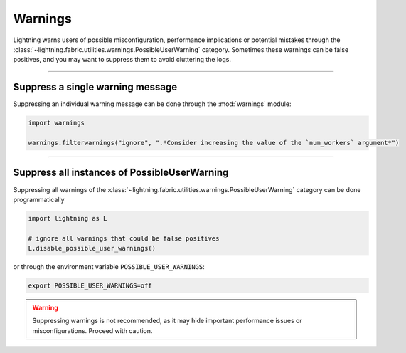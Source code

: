 ########
Warnings
########

Lightning warns users of possible misconfiguration, performance implications or potential mistakes through the :class:`~lightning.fabric.utilities.warnings.PossibleUserWarning` category.
Sometimes these warnings can be false positives, and you may want to suppress them to avoid cluttering the logs.


-----


*********************************
Suppress a single warning message
*********************************

Suppressing an individual warning message can be done through the :mod:`warnings` module:

.. code-block:: python

    import warnings

    warnings.filterwarnings("ignore", ".*Consider increasing the value of the `num_workers` argument*")


-----


*********************************************
Suppress all instances of PossibleUserWarning
*********************************************

Suppressing all warnings of the :class:`~lightning.fabric.utilities.warnings.PossibleUserWarning` category can be done programmatically

.. code-block:: python

    import lightning as L

    # ignore all warnings that could be false positives
    L.disable_possible_user_warnings()

or through the environment variable ``POSSIBLE_USER_WARNINGS``:


.. code-block:: bash

    export POSSIBLE_USER_WARNINGS=off


.. warning::

    Suppressing warnings is not recommended, as it may hide important performance issues or misconfigurations.
    Proceed with caution.
